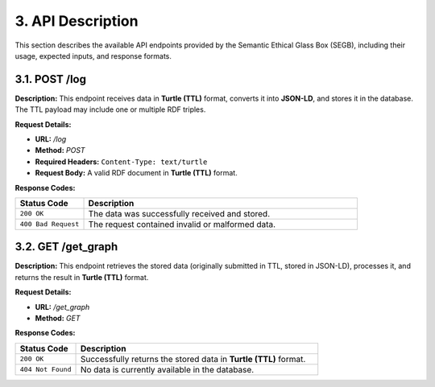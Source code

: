 3. API Description
==================

This section describes the available API endpoints provided by the Semantic Ethical Glass Box (SEGB), including their usage, expected inputs, and response formats.

3.1. POST /log
-----------

**Description:**  
This endpoint receives data in **Turtle (TTL)** format, converts it into **JSON-LD**, and stores it in the database. The TTL payload may include one or multiple RDF triples.

**Request Details:**

- **URL:** `/log`
- **Method:** `POST`
- **Required Headers:**  
  ``Content-Type: text/turtle``
- **Request Body:**  
  A valid RDF document in **Turtle (TTL)** format.

**Response Codes:**

.. list-table::
   :widths: 20 80
   :header-rows: 1

   * - Status Code
     - Description
   * - ``200 OK``
     - The data was successfully received and stored.
   * - ``400 Bad Request``
     - The request contained invalid or malformed data.

3.2. GET /get_graph
----------------

**Description:**  
This endpoint retrieves the stored data (originally submitted in TTL, stored in JSON-LD), processes it, and returns the result in **Turtle (TTL)** format.

**Request Details:**

- **URL:** `/get_graph`
- **Method:** `GET`

**Response Codes:**

.. list-table::
   :widths: 20 80
   :header-rows: 1

   * - Status Code
     - Description
   * - ``200 OK``
     - Successfully returns the stored data in **Turtle (TTL)** format.
   * - ``404 Not Found``
     - No data is currently available in the database.

